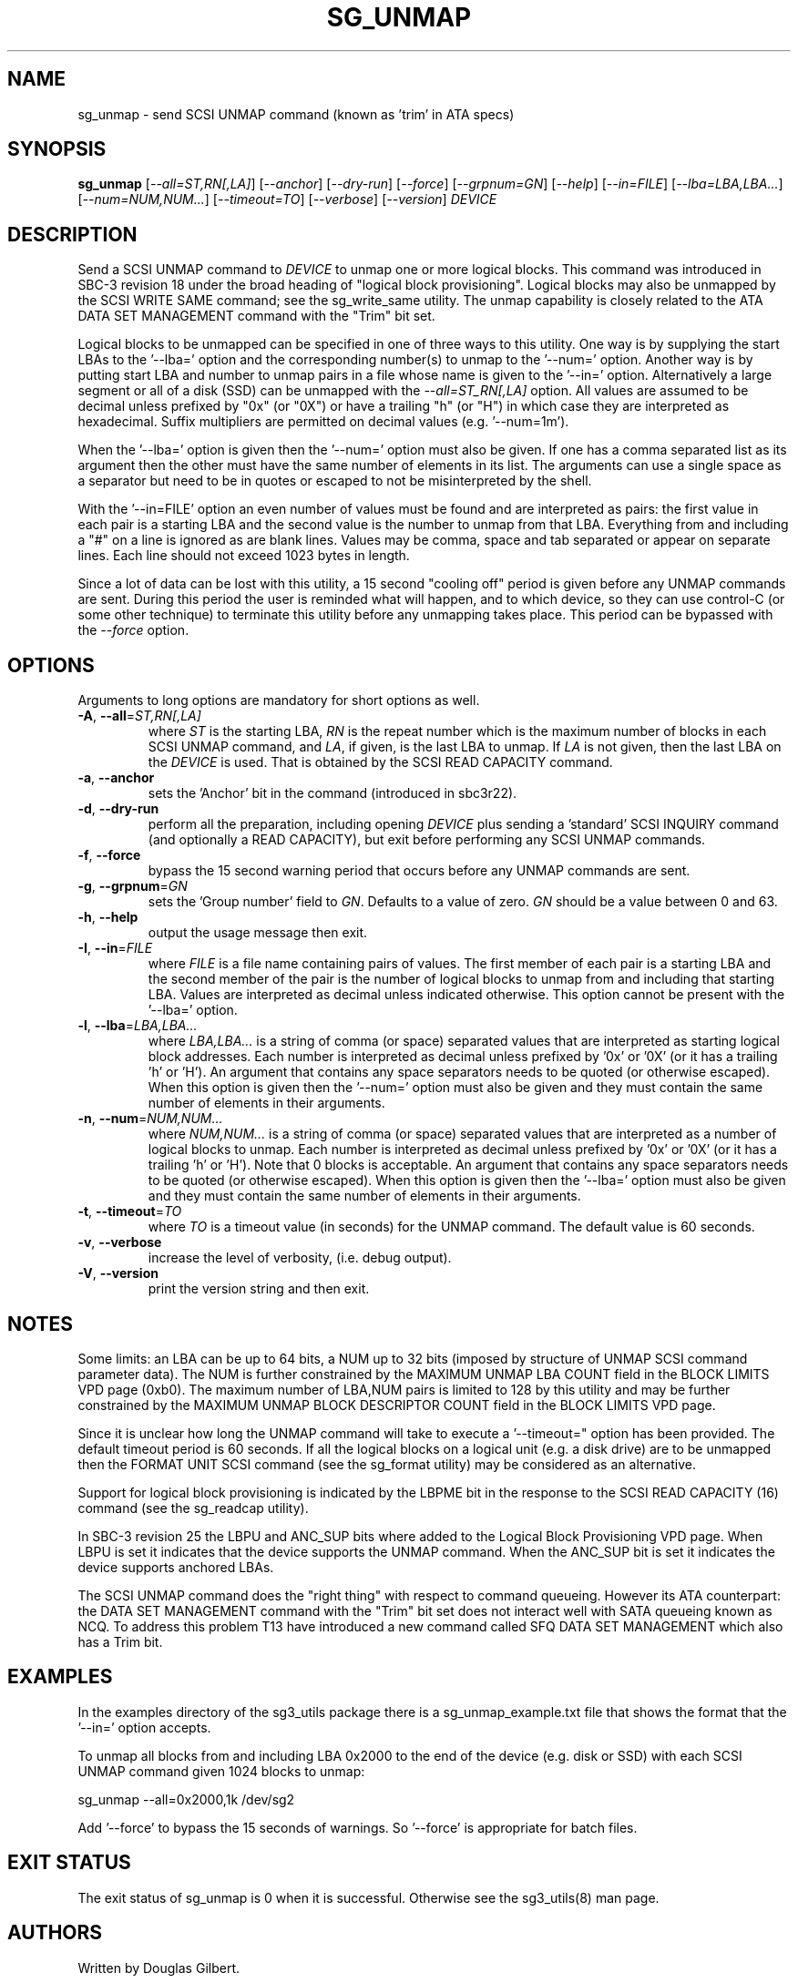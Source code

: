 .TH SG_UNMAP "8" "March 2018" "sg3_utils\-1.43" SG3_UTILS
.SH NAME
sg_unmap \- send SCSI UNMAP command (known as 'trim' in ATA specs)
.SH SYNOPSIS
.B sg_unmap
[\fI\-\-all=ST,RN[,LA]\fR] [\fI\-\-anchor\fR] [\fI\-\-dry\-run\fR]
[\fI\-\-force\fR] [\fI\-\-grpnum=GN\fR] [\fI\-\-help\fR] [\fI\-\-in=FILE\fR]
[\fI\-\-lba=LBA,LBA...\fR] [\fI\-\-num=NUM,NUM...\fR] [\fI\-\-timeout=TO\fR]
[\fI\-\-verbose\fR] [\fI\-\-version\fR] \fIDEVICE\fR
.SH DESCRIPTION
.\" Add any additional description here
.PP
Send a SCSI UNMAP command to \fIDEVICE\fR to unmap one or more logical
blocks. This command was introduced in SBC\-3 revision 18 under the broad
heading of "logical block provisioning". Logical blocks may also be unmapped
by the SCSI WRITE SAME command; see the sg_write_same utility. The unmap
capability is closely related to the ATA DATA SET MANAGEMENT command with
the "Trim" bit set.
.PP
Logical blocks to be unmapped can be specified in one of three ways to this
utility. One way is by supplying the start LBAs to the '\-\-lba=' option
and the corresponding number(s) to unmap to the '\-\-num=' option. Another
way is by putting start LBA and number to unmap pairs in a file whose name
is given to the '\-\-in=' option. Alternatively a large segment or all of
a disk (SSD) can be unmapped with the \fI\-\-all=ST_RN[,LA]\fR option. All
values are assumed to be decimal unless prefixed by "0x" (or "0X") or have
a trailing "h" (or "H") in which case they are interpreted as hexadecimal.
Suffix multipliers are permitted on decimal values (e.g. '\-\-num=1m').
.PP
When the '\-\-lba=' option is given then the '\-\-num=' option must also be
given. If one has a comma separated list as its argument then the other must
have the same number of elements in its list. The arguments can use a single
space as a separator but need to be in quotes or escaped to not be
misinterpreted by the shell.
.PP
With the '\-\-in=FILE' option an even number of values must be found and are
interpreted as pairs: the first value in each pair is a starting LBA and the
second value is the number to unmap from that LBA. Everything from and
including a "#" on a line is ignored as are blank lines. Values may be
comma, space and tab separated or appear on separate lines. Each line should
not exceed 1023 bytes in length.
.PP
Since a lot of data can be lost with this utility, a 15 second "cooling off"
period is given before any UNMAP commands are sent. During this period the
user is reminded what will happen, and to which device, so they can use
control\-C (or some other technique) to terminate this utility before any
unmapping takes place. This period can be bypassed with the \fI\-\-force\fR
option.
.SH OPTIONS
Arguments to long options are mandatory for short options as well.
.TP
\fB\-A\fR, \fB\-\-all\fR=\fIST,RN[,LA]\fR
where \fIST\fR is the starting LBA, \fIRN\fR is the repeat number which is
the maximum number of blocks in each SCSI UNMAP command, and \fILA\fR, if
given, is the last LBA to unmap. If \fILA\fR is not given, then the last
LBA on the \fIDEVICE\fR is used. That is obtained by the SCSI READ CAPACITY
command.
.TP
\fB\-a\fR, \fB\-\-anchor\fR
sets the 'Anchor' bit in the command (introduced in sbc3r22).
.TP
\fB\-d\fR, \fB\-\-dry\-run\fR
perform all the preparation, including opening \fIDEVICE\fR plus sending
a 'standard' SCSI INQUIRY command (and optionally a READ CAPACITY), but
exit before performing any SCSI UNMAP commands.
.TP
\fB\-f\fR, \fB\-\-force\fR
bypass the 15 second warning period that occurs before any UNMAP commands
are sent.
.TP
\fB\-g\fR, \fB\-\-grpnum\fR=\fIGN\fR
sets the 'Group number' field to \fIGN\fR. Defaults to a value of zero.
\fIGN\fR should be a value between 0 and 63.
.TP
\fB\-h\fR, \fB\-\-help\fR
output the usage message then exit.
.TP
\fB\-I\fR, \fB\-\-in\fR=\fIFILE\fR
where \fIFILE\fR is a file name containing pairs of values. The first
member of each pair is a starting LBA and the second member of the
pair is the number of logical blocks to unmap from and including that
starting LBA. Values are interpreted as decimal unless indicated
otherwise. This option cannot be present with the '\-\-lba=' option.
.TP
\fB\-l\fR, \fB\-\-lba\fR=\fILBA,LBA...\fR
where \fILBA,LBA...\fR is a string of comma (or space) separated values
that are interpreted as starting logical block addresses. Each number
is interpreted as decimal unless prefixed by '0x' or '0X' (or it has a
trailing 'h' or 'H'). An argument that contains any space separators needs
to be quoted (or otherwise escaped). When this option is given then
the '\-\-num=' option must also be given and they must contain the same
number of elements in their arguments.
.TP
\fB\-n\fR, \fB\-\-num\fR=\fINUM,NUM...\fR
where \fINUM,NUM...\fR is a string of comma (or space) separated values
that are interpreted as a number of logical blocks to unmap. Each number
is interpreted as decimal unless prefixed by '0x' or '0X' (or it has a
trailing 'h' or 'H'). Note that 0 blocks is acceptable. An argument that
contains any space separators needs to be quoted (or otherwise escaped).
When this option is given then the '\-\-lba=' option must also be given
and they must contain the same number of elements in their arguments.
.TP
\fB\-t\fR, \fB\-\-timeout\fR=\fITO\fR
where \fITO\fR is a timeout value (in seconds) for the UNMAP command.
The default value is 60 seconds.
.TP
\fB\-v\fR, \fB\-\-verbose\fR
increase the level of verbosity, (i.e. debug output).
.TP
\fB\-V\fR, \fB\-\-version\fR
print the version string and then exit.
.SH NOTES
Some limits: an LBA can be up to 64 bits, a NUM up to 32 bits (imposed
by structure of UNMAP SCSI command parameter data). The NUM is
further constrained by the MAXIMUM UNMAP LBA COUNT field in the
BLOCK LIMITS VPD page (0xb0). The maximum number of LBA,NUM pairs is
limited to 128 by this utility and may be further constrained by the
MAXIMUM UNMAP BLOCK DESCRIPTOR COUNT field in the BLOCK LIMITS VPD
page.
.PP
Since it is unclear how long the UNMAP command will take to execute
a '\-\-timeout=" option has been provided. The default timeout
period is 60 seconds. If all the logical blocks on a logical unit (e.g.
a disk drive) are to be unmapped then the FORMAT UNIT SCSI command (see
the sg_format utility) may be considered as an alternative.
.PP
Support for logical block provisioning is indicated by the LBPME bit in the
response to the SCSI READ CAPACITY (16) command (see the sg_readcap utility).
.PP
In SBC\-3 revision 25 the LBPU and ANC_SUP bits where added to the
Logical Block Provisioning VPD page. When LBPU is set it indicates that
the device supports the UNMAP command. When the ANC_SUP bit is set it
indicates the device supports anchored LBAs.
.PP
The SCSI UNMAP command does the "right thing" with respect to command
queueing. However its ATA counterpart: the DATA SET MANAGEMENT command with
the "Trim" bit set does not interact well with SATA queueing known as NCQ.
To address this problem T13 have introduced a new command called SFQ DATA SET
MANAGEMENT which also has a Trim bit.
.SH EXAMPLES
In the examples directory of the sg3_utils package there is a
sg_unmap_example.txt file that shows the format that the '\-\-in='
option accepts.
.PP
To unmap all blocks from and including LBA 0x2000 to the end of the
device (e.g. disk or SSD) with each SCSI UNMAP command given 1024
blocks to unmap:
.PP
  sg_unmap \-\-all=0x2000,1k /dev/sg2
.PP
Add '\-\-force' to bypass the 15 seconds of warnings. So '\-\-force' is
appropriate for batch files.
.SH EXIT STATUS
The exit status of sg_unmap is 0 when it is successful. Otherwise see
the sg3_utils(8) man page.
.SH AUTHORS
Written by Douglas Gilbert.
.SH "REPORTING BUGS"
Report bugs to <dgilbert at interlog dot com>.
.SH COPYRIGHT
Copyright \(co 2009\-2018 Douglas Gilbert
.br
This software is distributed under a FreeBSD license. There is NO
warranty; not even for MERCHANTABILITY or FITNESS FOR A PARTICULAR PURPOSE.
.SH "SEE ALSO"
.B sg_format,sg_get_lba_status,sg_readcap,sg_vpd,sg_write_same(sg3_utils)
